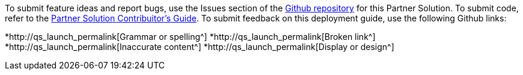 
To submit feature ideas and report bugs, use the Issues section of the https://github.com/aws-quickstart/quickstart-rhel-with-ha[Github repository^] for this Partner Solution. To submit code, refer to the https://fwd.aws/NwqYA?[Partner Solution Contribuitor's Guide^]. To submit feedback on this deployment guide, use the following Github links:

*http://qs_launch_permalink[Grammar or spelling^]
*http://qs_launch_permalink[Broken link^]
*http://qs_launch_permalink[Inaccurate content^]
*http://qs_launch_permalink[Display or design^]